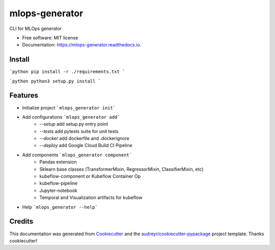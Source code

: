 ===============
mlops-generator
===============


.. image:: https://img.shields.io/pypi/v/mlops_generator.svg
        :target: https://pypi.python.org/pypi/mlops_generator

.. image:: https://img.shields.io/travis/averagua/mlops_generator.svg
        :target: https://travis-ci.com/averagua/mlops_generator

.. image:: https://readthedocs.org/projects/mlops-generator/badge/?version=latest
        :target: https://mlops-generator.readthedocs.io/en/latest/?badge=latest
        :alt: Documentation Status


.. image:: https://pyup.io/repos/github/averagua/mlops_generator/shield.svg
     :target: https://pyup.io/repos/github/averagua/mlops_generator/
     :alt: Updates



CLI for MLOps generator


* Free software: MIT license
* Documentation: https://mlops-generator.readthedocs.io.

Install
--------
```python
pip install -r ./requirements.txt
```

```python
python3 setup.py install
```

Features
--------

* Initialize project ```mlops_generator init```
* Add configurations ```mlops_generator add```
        * `--setup` add setup.py entry point
        * `--tests` add pytests suite for unit tests
        * `--docker` add dockerfile and .dockerignore
        * `--deploy` add Google Cloud Build CI Pipeline
* Add components ```mlops_generator component```
        * Pandas extension
        * Sklearn base classes (TransformerMixin, RegressorMixin, ClassifierMixin, etc)
        * kubeflow-component or Kubeflow Container Op 
        * kubeflow-pipeline
        * Jupyter-notebook
        * Temporal and Visualization artifacts for kubeflow

* Help ```mlops_generator --help```

Credits
-------

This documentation was generated from Cookiecutter_ and the `audreyr/cookiecutter-pypackage`_ project template. Thanks cookiecutter!

.. _Cookiecutter: https://github.com/audreyr/cookiecutter
.. _`audreyr/cookiecutter-pypackage`: https://github.com/audreyr/cookiecutter-pypackage
